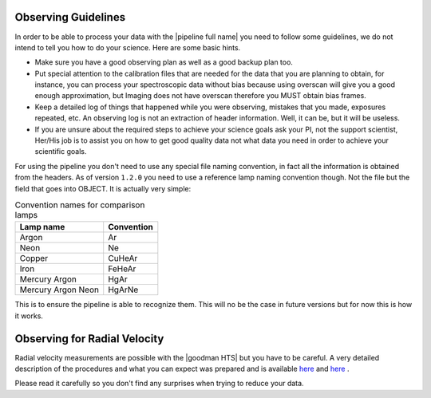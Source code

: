 .. _observing:

Observing Guidelines
********************

In order to be able to process your data with the |pipeline full name| you need
to follow some guidelines, we do not intend to tell you how to do your science.
Here are some basic hints.

- Make sure you have a good observing plan as well as a good backup plan too.
- Put special attention to the calibration files that are needed for the data
  that you are planning to obtain, for instance, you can process your
  spectroscopic data without bias because using overscan will give you a good
  enough approximation, but Imaging does not have overscan therefore you MUST
  obtain bias frames.
- Keep a detailed log of things that happened while you were observing,
  mistakes that you made, exposures repeated, etc. An observing log is not an
  extraction of header information. Well, it can be, but it will be useless.
- If you are unsure about the required steps to achieve your science goals ask
  your PI, not the support scientist, Her/His job is to assist you on how to get
  good quality data not what data you need in order to achieve your scientific
  goals.

For using the pipeline you don't need to use any special file naming convention,
in fact all the information is obtained from the headers. As of version
``1.2.0`` you need to use a reference lamp naming convention though. Not the
file but the field that goes into OBJECT. It is actually very simple:

.. _table-lamp-names:

.. table:: Convention names for comparison lamps

    ======================= ===========================
     Lamp name               Convention
    ======================= ===========================
     Argon                   Ar
     Neon                    Ne
     Copper                  CuHeAr
     Iron                    FeHeAr
     Mercury Argon           HgAr
     Mercury Argon Neon      HgArNe
    ======================= ===========================

This is to ensure the pipeline is able to recognize them. This will no be the
case in future versions but for now this is how it works.

Observing for Radial Velocity
*****************************

Radial velocity measurements are possible with the |goodman HTS| but you have
to be careful. A very detailed description of the procedures and what you can
expect was prepared and is available  `here <https://noirlab.edu/science/sites/default/files/media/archives/documents/scidoc0489.pdf>`_
and `here <https://noirlab.edu/science/sites/default/files/media/archives/documents/scidoc0490.pdf>`_ .

Please read it carefully so you don't find any surprises when trying to reduce
your data.

